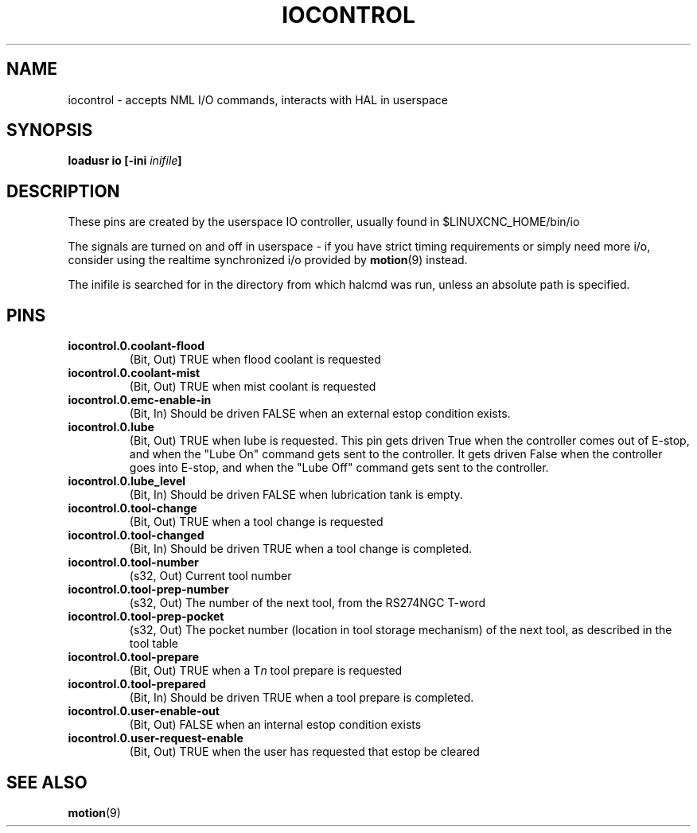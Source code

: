 .TH IOCONTROL "1" "" "LinuxCNC Documentation" "HAL Component"
.de TQ
.br
.ns
.TP \\$1
..

.SH NAME
iocontrol \- accepts NML I/O commands, interacts with HAL in userspace

.SH SYNOPSIS
\fBloadusr io [-ini \fIinifile\fB]


.SH DESCRIPTION
These pins are created by the userspace IO controller, usually found in $LINUXCNC_HOME/bin/io
.P
The signals are turned on and off in userspace - if you have strict timing requirements or simply need more i/o, consider using the realtime synchronized i/o provided by \fBmotion\fR(9) instead.
.P
The inifile is searched for in the directory from which halcmd was run, unless an absolute path is specified.

.SH PINS

.TP
\fBiocontrol.0.coolant-flood
(Bit, Out) TRUE when flood coolant is requested

.TP
\fBiocontrol.0.coolant-mist
(Bit, Out) TRUE when mist coolant is requested

.TP
\fBiocontrol.0.emc-enable-in
(Bit, In) Should be driven FALSE when an external estop condition exists.

.TP
\fBiocontrol.0.lube
(Bit, Out) TRUE when lube is requested.  This pin gets driven True when
the controller comes out of E-stop, and when the "Lube On" command gets
sent to the controller.  It gets driven False when the controller goes
into E-stop, and when the "Lube Off" command gets sent to the controller.

.TP
\fBiocontrol.0.lube_level
(Bit, In) Should be driven FALSE when lubrication tank is empty.

.TP
\fBiocontrol.0.tool-change
(Bit, Out) TRUE when a tool change is requested

.TP
\fBiocontrol.0.tool-changed
(Bit, In) Should be driven TRUE when a tool change is completed.

.TP
\fBiocontrol.0.tool-number
(s32, Out) Current tool number

.TP
\fBiocontrol.0.tool-prep-number
(s32, Out) The number of the next tool, from the RS274NGC T-word

.TP
\fBiocontrol.0.tool-prep-pocket
(s32, Out) The pocket number (location in tool storage mechanism) of the next tool, as described in the tool table

.TP
\fBiocontrol.0.tool-prepare
(Bit, Out) TRUE when a T\fIn\fR tool prepare is requested

.TP
\fBiocontrol.0.tool-prepared
(Bit, In) Should be driven TRUE when a tool prepare is completed.

.TP
\fBiocontrol.0.user-enable-out
(Bit, Out) FALSE when an internal estop condition exists

.TP
\fBiocontrol.0.user-request-enable
(Bit, Out) TRUE when the user has requested that estop be cleared

.SH SEE ALSO
\fBmotion\fR(9)
